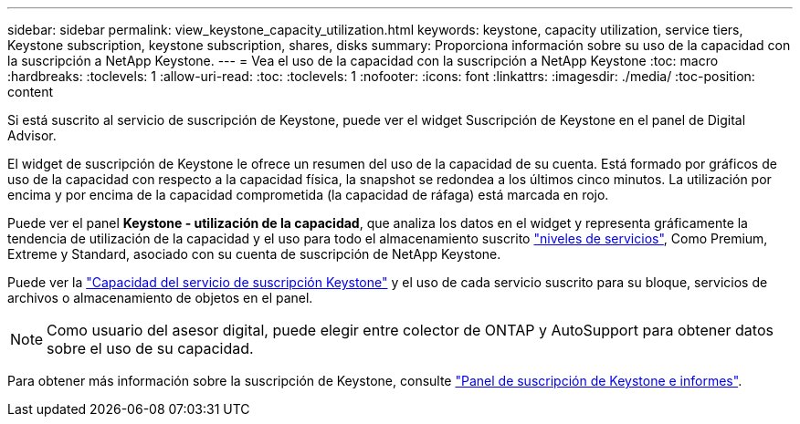 ---
sidebar: sidebar 
permalink: view_keystone_capacity_utilization.html 
keywords: keystone, capacity utilization, service tiers, Keystone subscription, keystone subscription, shares, disks 
summary: Proporciona información sobre su uso de la capacidad con la suscripción a NetApp Keystone. 
---
= Vea el uso de la capacidad con la suscripción a NetApp Keystone
:toc: macro
:hardbreaks:
:toclevels: 1
:allow-uri-read: 
:toc: 
:toclevels: 1
:nofooter: 
:icons: font
:linkattrs: 
:imagesdir: ./media/
:toc-position: content


[role="lead"]
Si está suscrito al servicio de suscripción de Keystone, puede ver el widget Suscripción de Keystone en el panel de Digital Advisor.

El widget de suscripción de Keystone le ofrece un resumen del uso de la capacidad de su cuenta. Está formado por gráficos de uso de la capacidad con respecto a la capacidad física, la snapshot se redondea a los últimos cinco minutos. La utilización por encima y por encima de la capacidad comprometida (la capacidad de ráfaga) está marcada en rojo.

Puede ver el panel *Keystone - utilización de la capacidad*, que analiza los datos en el widget y representa gráficamente la tendencia de utilización de la capacidad y el uso para todo el almacenamiento suscrito link:https://docs.netapp.com/us-en/keystone/nkfsosm_performance.html["niveles de servicios"^], Como Premium, Extreme y Standard, asociado con su cuenta de suscripción de NetApp Keystone.

Puede ver la link:https://docs.netapp.com/us-en/keystone/nkfsosm_keystone_service_capacity_definitions.html["Capacidad del servicio de suscripción Keystone"^] y el uso de cada servicio suscrito para su bloque, servicios de archivos o almacenamiento de objetos en el panel.


NOTE: Como usuario del asesor digital, puede elegir entre colector de ONTAP y AutoSupport para obtener datos sobre el uso de su capacidad.

Para obtener más información sobre la suscripción de Keystone, consulte link:https://docs.netapp.com/us-en/keystone-staas/integrations/aiq-keystone-details.html["Panel de suscripción de Keystone e informes"^].
